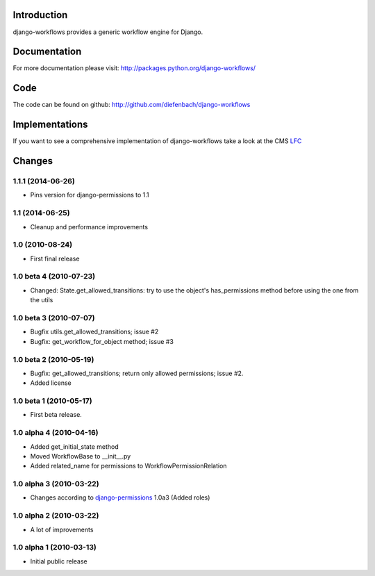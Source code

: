 Introduction
============

django-workflows provides a generic workflow engine for Django.

Documentation
=============

For more documentation please visit: http://packages.python.org/django-workflows/

Code
====

The code can be found on github: http://github.com/diefenbach/django-workflows

Implementations
===============

If you want to see a comprehensive implementation of django-workflows take
a look at the CMS `LFC <http://pypi.python.org/pypi/django-lfc>`_

Changes
=======

1.1.1 (2014-06-26)
------------------

* Pins version for django-permissions to 1.1

1.1 (2014-06-25)
----------------

* Cleanup and performance improvements

1.0 (2010-08-24)
----------------

* First final release

1.0 beta 4 (2010-07-23)
-----------------------

* Changed: State.get_allowed_transitions: try to use the object's has_permissions
  method before using the one from the utils

1.0 beta 3 (2010-07-07)
-----------------------

* Bugfix utils.get_allowed_transitions; issue #2
* Bugfix: get_workflow_for_object method; issue #3

1.0 beta 2 (2010-05-19)
------------------------

* Bugfix: get_allowed_transitions; return only allowed permissions; issue #2.
* Added license

1.0 beta 1 (2010-05-17)
------------------------

* First beta release.

1.0 alpha 4 (2010-04-16)
------------------------

* Added get_initial_state method
* Moved WorkflowBase to __init__.py
* Added related_name for permissions to WorkflowPermissionRelation

1.0 alpha 3 (2010-03-22)
------------------------

* Changes according to `django-permissions <http://pypi.python.org/pypi/django-permissions>`_
  1.0a3 (Added roles)

1.0 alpha 2 (2010-03-22)
------------------------

* A lot of improvements

1.0 alpha 1 (2010-03-13)
------------------------

* Initial public release


